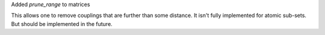 Added `prune_range` to matrices

This allows one to remove couplings
that are further than some distance.
It isn't fully implemented for atomic sub-sets.
But should be implemented in the future.
